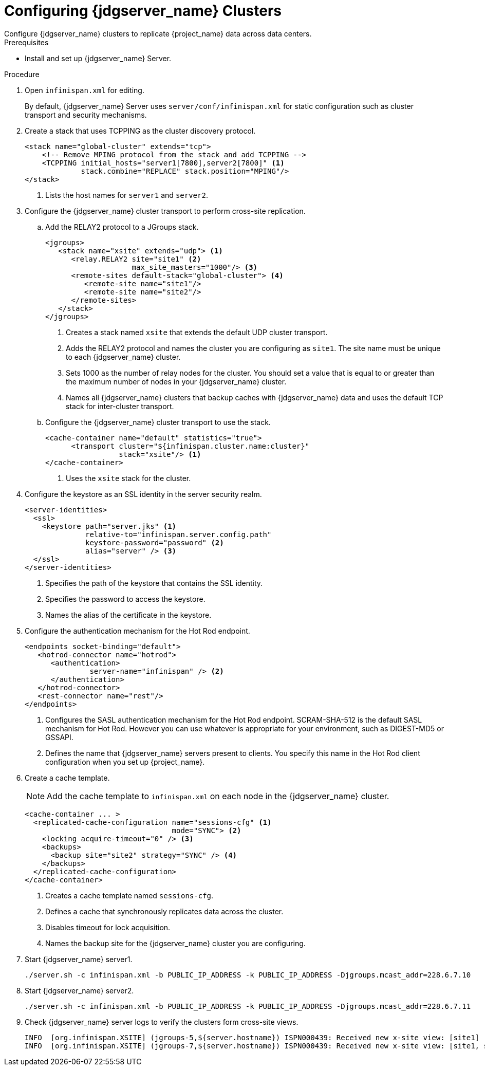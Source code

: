 [id='configuring-infinispan-{context}']
= Configuring {jdgserver_name} Clusters
Configure {jdgserver_name} clusters to replicate {project_name} data across data centers.

.Prerequisites

* Install and set up {jdgserver_name} Server.

.Procedure

. Open `infinispan.xml` for editing.
+
By default, {jdgserver_name} Server uses `server/conf/infinispan.xml` for static configuration such as cluster transport and security mechanisms.

. Create a stack that uses TCPPING as the cluster discovery protocol.
+
[source,xml,options="nowrap",subs=attributes+]
----
<stack name="global-cluster" extends="tcp">
    <!-- Remove MPING protocol from the stack and add TCPPING -->
    <TCPPING initial_hosts="server1[7800],server2[7800]" <1>
             stack.combine="REPLACE" stack.position="MPING"/>
</stack>
----
<1> Lists the host names for `server1` and `server2`.
+
. Configure the {jdgserver_name} cluster transport to perform cross-site replication.
.. Add the RELAY2 protocol to a JGroups stack.
+
[source,xml,options="nowrap",subs=attributes+]
----
<jgroups>
   <stack name="xsite" extends="udp"> <1>
      <relay.RELAY2 site="site1" <2>
                    max_site_masters="1000"/> <3>
      <remote-sites default-stack="global-cluster"> <4>
         <remote-site name="site1"/>
         <remote-site name="site2"/>
      </remote-sites>
   </stack>
</jgroups>
----
<1> Creates a stack named `xsite` that extends the default UDP cluster transport.
<2> Adds the RELAY2 protocol and names the cluster you are configuring as `site1`. The site name must be unique to each {jdgserver_name} cluster.
<3> Sets 1000 as the number of relay nodes for the cluster. You should set a value that is equal to or greater than the maximum number of nodes in your {jdgserver_name} cluster.
<4> Names all {jdgserver_name} clusters that backup caches with {jdgserver_name} data and uses the default TCP stack for inter-cluster transport.
+
.. Configure the {jdgserver_name} cluster transport to use the stack.
+
[source,xml,options="nowrap",subs=attributes+]
----
<cache-container name="default" statistics="true">
      <transport cluster="${infinispan.cluster.name:cluster}"
                 stack="xsite"/> <1>
</cache-container>
----
<1> Uses the `xsite` stack for the cluster.
+
. Configure the keystore as an SSL identity in the server security realm.
+
[source,xml,options="nowrap",subs=attributes+]
----
<server-identities>
  <ssl>
    <keystore path="server.jks" <1>
              relative-to="infinispan.server.config.path"
              keystore-password="password" <2>
              alias="server" /> <3>
  </ssl>
</server-identities>
----
<1> Specifies the path of the keystore that contains the SSL identity.
<2> Specifies the password to access the keystore.
<3> Names the alias of the certificate in the keystore.
+
. Configure the authentication mechanism for the Hot Rod endpoint.
+
[source,xml,options="nowrap",subs=attributes+]
----
<endpoints socket-binding="default">
   <hotrod-connector name="hotrod">
      <authentication>
ifeval::[{project_product}==true]
         <sasl mechanisms="DIGEST-MD5" <1>
endif::[]
ifeval::[{project_community}==true]
         <sasl mechanisms="SCRAM-SHA-512" <1>
endif::[]
               server-name="infinispan" /> <2>
      </authentication>
   </hotrod-connector>
   <rest-connector name="rest"/>
</endpoints>
----
<1> Configures the SASL authentication mechanism for the Hot Rod endpoint.  SCRAM-SHA-512 is the default SASL mechanism for Hot Rod. However you can use whatever is appropriate for your environment, such as DIGEST-MD5 or GSSAPI.
<2> Defines the name that {jdgserver_name} servers present to clients. You specify this name in the Hot Rod client configuration when you set up {project_name}.
+
. Create a cache template.
+
NOTE: Add the cache template to `infinispan.xml` on each node in the {jdgserver_name} cluster.
+
[source,xml,options="nowrap",subs=attributes+]
----
<cache-container ... >
  <replicated-cache-configuration name="sessions-cfg" <1>
                                  mode="SYNC"> <2>
    <locking acquire-timeout="0" /> <3>
    <backups>
      <backup site="site2" strategy="SYNC" /> <4>
    </backups>
  </replicated-cache-configuration>
</cache-container>
----
<1> Creates a cache template named `sessions-cfg`.
<2> Defines a cache that synchronously replicates data across the cluster.
<3> Disables timeout for lock acquisition.
<4> Names the backup site for the {jdgserver_name} cluster you are configuring.
+
. Start {jdgserver_name} server1.
+
[source,bash,options="nowrap",subs=attributes+]
----
./server.sh -c infinispan.xml -b PUBLIC_IP_ADDRESS -k PUBLIC_IP_ADDRESS -Djgroups.mcast_addr=228.6.7.10
----
+
. Start {jdgserver_name} server2.
+
[source,bash,options="nowrap",subs=attributes+]
----
./server.sh -c infinispan.xml -b PUBLIC_IP_ADDRESS -k PUBLIC_IP_ADDRESS -Djgroups.mcast_addr=228.6.7.11
----

+
. Check {jdgserver_name} server logs to verify the clusters form cross-site views.
+
[source,options="nowrap",subs=attributes+]
----
INFO  [org.infinispan.XSITE] (jgroups-5,${server.hostname}) ISPN000439: Received new x-site view: [site1]
INFO  [org.infinispan.XSITE] (jgroups-7,${server.hostname}) ISPN000439: Received new x-site view: [site1, site2]
----

ifeval::[{project_product}==true]
[role="_additional-resources"]
.Additional resources
link:https://access.redhat.com/documentation/en-us/red_hat_data_grid/8.1/html-single/data_grid_server_guide/index#start_server[Getting Started with Data Grid Server] +
link:https://access.redhat.com/documentation/en-us/red_hat_data_grid/8.1/html-single/data_grid_guide_to_cross-site_replication/index#configure_relay-xsite[Configuring Data Grid Clusters for Cross-Site Replication] +
link:https://access.redhat.com/documentation/en-us/red_hat_data_grid/8.1/html-single/data_grid_server_guide/index#ssl_identity-server[Setting Up SSL Identities for Data Grid Server] +
link:https://access.redhat.com/documentation/en-us/red_hat_data_grid/8.1/html-single/data_grid_server_guide/index#configuring_endpoints[Configuring Data Grid Endpoints] +
link:https://access.redhat.com/documentation/en-us/red_hat_data_grid/8.1/html-single/data_grid_server_guide/index#configure_hotrod_authentication-server[Configuring Hot Rod Authentication Mechanisms]
endif::[]
